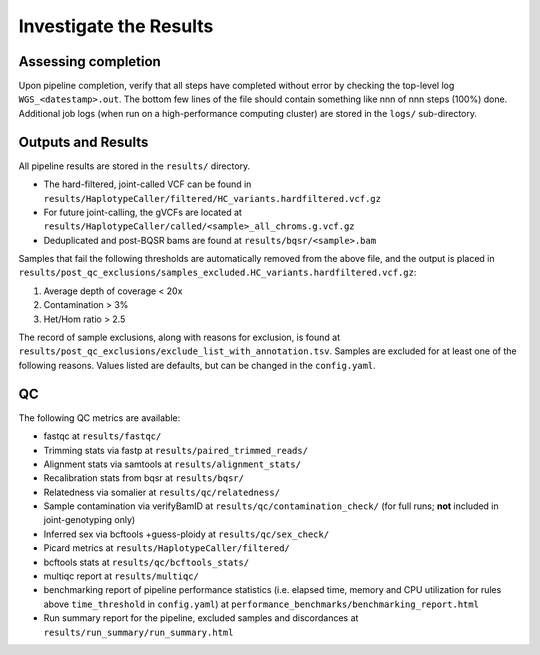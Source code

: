 Investigate the Results
=======================

Assessing completion
--------------------

Upon pipeline completion, verify that all steps have completed without error by checking the top-level log ``WGS_<datestamp>.out``.  The bottom few lines of the file should contain something like nnn of nnn steps (100%) done.  Additional job logs (when run on a high-performance computing cluster) are stored in the ``logs/`` sub-directory.

Outputs and Results
-------------------

All pipeline results are stored in the ``results/`` directory.

- The hard-filtered, joint-called VCF can be found in ``results/HaplotypeCaller/filtered/HC_variants.hardfiltered.vcf.gz``
- For future joint-calling, the gVCFs are located at ``results/HaplotypeCaller/called/<sample>_all_chroms.g.vcf.gz``
- Deduplicated and post-BQSR bams are found at ``results/bqsr/<sample>.bam``


Samples that fail the following thresholds are automatically removed from the above file, and the output is placed in ``results/post_qc_exclusions/samples_excluded.HC_variants.hardfiltered.vcf.gz``:

1. Average depth of coverage < 20x
2. Contamination > 3%
3. Het/Hom ratio > 2.5

The record of sample exclusions, along with reasons for exclusion, is found at ``results/post_qc_exclusions/exclude_list_with_annotation.tsv``.  Samples are excluded for at least one of the following reasons.  Values listed are defaults, but can be changed in the ``config.yaml``.

QC
---

The following QC metrics are available:

- fastqc at ``results/fastqc/``
- Trimming stats via fastp at ``results/paired_trimmed_reads/``
- Alignment stats via samtools at ``results/alignment_stats/``
- Recalibration stats from bqsr at ``results/bqsr/``
- Relatedness via somalier at ``results/qc/relatedness/``
- Sample contamination via verifyBamID at ``results/qc/contamination_check/`` (for full runs; **not** included in joint-genotyping only)
- Inferred sex via bcftools +guess-ploidy at ``results/qc/sex_check/``
- Picard metrics at ``results/HaplotypeCaller/filtered/``
- bcftools stats at ``results/qc/bcftools_stats/``
- multiqc report at ``results/multiqc/``
- benchmarking report of pipeline performance statistics (i.e. elapsed time, memory and CPU utilization for rules above ``time_threshold`` in ``config.yaml``) at ``performance_benchmarks/benchmarking_report.html``
- Run summary report for the pipeline, excluded samples and discordances at ``results/run_summary/run_summary.html``
  



